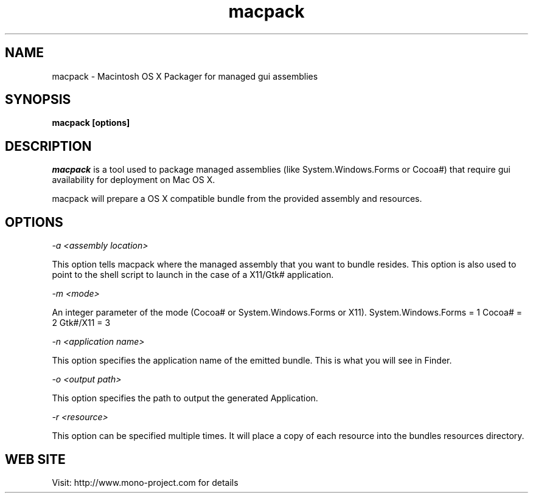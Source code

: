 ..\" 
.\" macpack manual page.
.\" (C) 2004 Geoff Norton
.\" Author:
.\"   Geoff Norton (gnorton@customerdna.com)
.\"
.de Sp \" Vertical space (when we can't use .PP)
.if t .sp .5v
.if n .sp
..
.TH macpack "Mono 1.0"
.SH NAME
macpack \- Macintosh OS X Packager for managed gui assemblies
.SH SYNOPSIS
.PP
.B macpack [options] 
.SH DESCRIPTION
\fImacpack\fP is a tool used to package managed assemblies (like
System.Windows.Forms or Cocoa#) that require gui availability for deployment
on Mac OS X.
.PP
macpack will prepare a OS X compatible bundle from the provided assembly 
and resources.
.PP
.SH OPTIONS
.I "-a" <assembly location>
.Sp
This option tells macpack where the managed assembly that you
want to bundle resides.  This option is also used to point to the shell
script to launch in the case of a X11/Gtk# application.
.Sp
.I "-m" <mode>
.Sp
An integer parameter of the mode (Cocoa# or System.Windows.Forms or X11).
System.Windows.Forms = 1
Cocoa# = 2
Gtk#/X11 = 3
.Sp
.I "-n" <application name>
.Sp
This option specifies the application name of the emitted bundle.
This is what you will see in Finder.
.Sp
.I "-o" <output path>
.Sp
This option specifies the path to output the generated Application.
.Sp
.I "-r" <resource>
.Sp
This option can be specified multiple times.  It will place a copy of each resource
into the bundles resources directory.
.fi
.SH WEB SITE
Visit: http://www.mono-project.com for details
